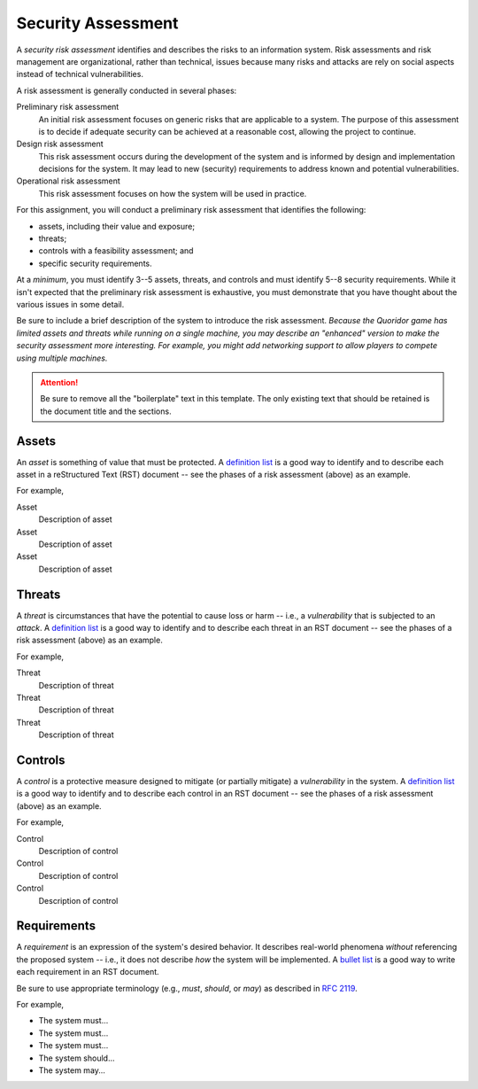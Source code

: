 ===================
Security Assessment
===================

A *security risk assessment* identifies and describes the risks to an
information system. Risk assessments and risk management are organizational,
rather than technical, issues because many risks and attacks are rely on social
aspects instead of technical vulnerabilities.

A risk assessment is generally conducted in several phases:

Preliminary risk assessment
  An initial risk assessment focuses on generic risks that are applicable to
  a system. The purpose of this assessment is to decide if adequate security
  can be achieved at a reasonable cost, allowing the project to continue.

Design risk assessment
  This risk assessment occurs during the development of the system and is
  informed by design and implementation decisions for the system. It may lead
  to new (security) requirements to address known and potential
  vulnerabilities.

Operational risk assessment
  This risk assessment focuses on how the system will be used in practice.

For this assignment, you will conduct a preliminary risk assessment that
identifies the following:

* assets, including their value and exposure;
* threats;
* controls with a feasibility assessment; and
* specific security requirements.

At a *minimum*, you must identify 3--5 assets, threats, and controls and must
identify 5--8 security requirements. While it isn't expected that the
preliminary risk assessment is exhaustive, you must demonstrate that you have
thought about the various issues in some detail.

Be sure to include a brief description of the system to introduce the risk
assessment. *Because the Quoridor game has limited assets and threats while
running on a single machine, you may describe an "enhanced" version to make the
security assessment more interesting. For example, you might add networking
support to allow players to compete using multiple machines.*

.. attention::
   Be sure to remove all the "boilerplate" text in this template. The only
   existing text that should be retained is the document title and the
   sections.

Assets
======

An *asset* is something of value that must be protected. A `definition list`_
is a good way to identify and to describe each asset in a reStructured Text
(RST) document -- see the phases of a risk assessment (above) as an example.

.. _`definition list`:
   https://docutils.sourceforge.io/docs/user/rst/quickref.html#definition-lists

For example,

Asset
  Description of asset

Asset
  Description of asset

Asset
  Description of asset

Threats
=======

A *threat* is circumstances that have the potential to cause loss or harm --
i.e., a *vulnerability* that is subjected to an *attack*. A `definition list`_
is a good way to identify and to describe each threat in an RST document -- see
the phases of a risk assessment (above) as an example.

For example,

Threat
  Description of threat

Threat
  Description of threat

Threat
  Description of threat

Controls
========

A *control* is a protective measure designed to mitigate (or partially
mitigate) a *vulnerability* in the system. A `definition list`_ is a good way
to identify and to describe each control in an RST document -- see the phases
of a risk assessment (above) as an example.

For example,

Control
  Description of control

Control
  Description of control

Control
  Description of control

Requirements
============

A *requirement* is an expression of the system's desired behavior. It describes
real-world phenomena *without* referencing the proposed system -- i.e., it does
not describe *how* the system will be implemented. A `bullet list`_ is a good
way to write each requirement in an RST document.

.. _`bullet list`:
   https://docutils.sourceforge.io/docs/user/rst/quickref.html#bullet-lists

Be sure to use appropriate terminology (e.g., *must*, *should*, or *may*) as
described in `RFC 2119`_.

.. _`RFC 2119`: https://doi.org/10.17487/RFC2119

For example,

* The system must...
* The system must...
* The system must...
* The system should...
* The system may...
